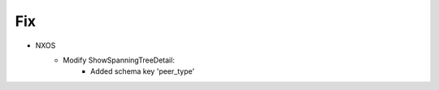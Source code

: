 --------------------------------------------------------------------------------
                            Fix
--------------------------------------------------------------------------------
* NXOS
    * Modify ShowSpanningTreeDetail:
        * Added schema key 'peer_type'
